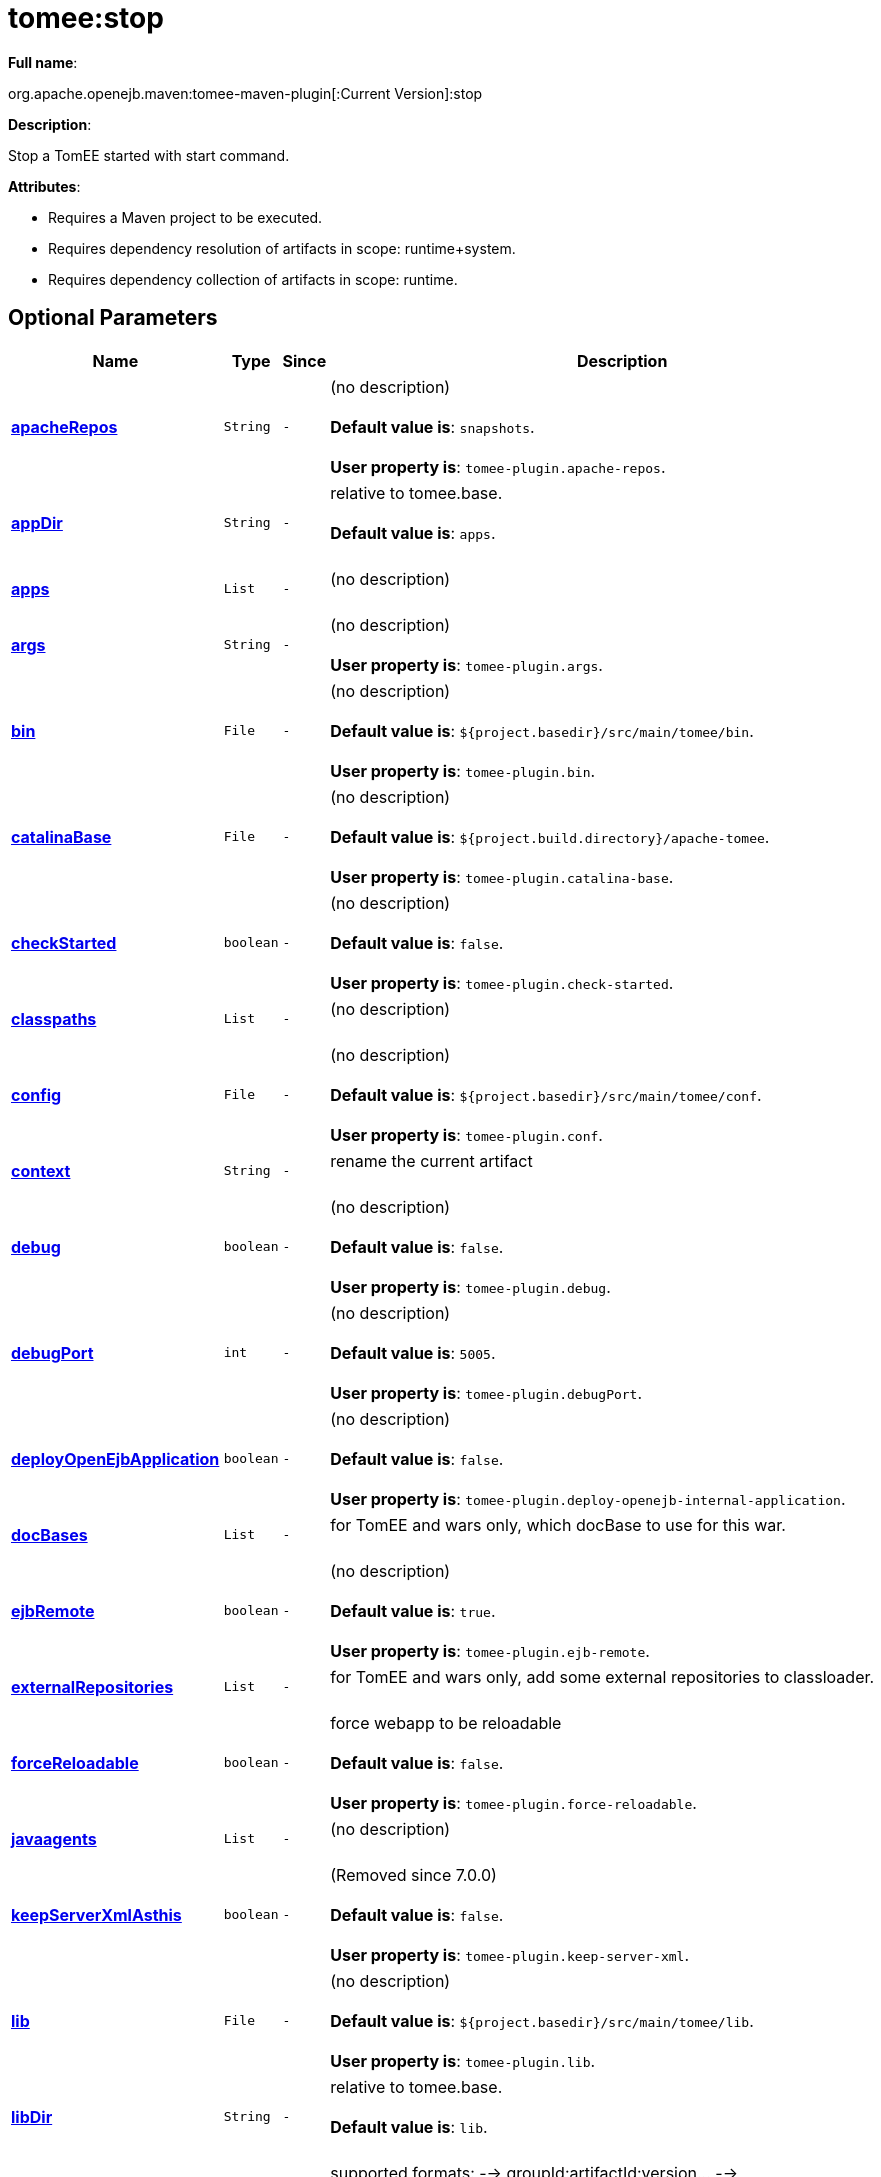 = tomee:stop
:index-group: Unrevised
:jbake-date: 2018-12-05
:jbake-type: page
:jbake-status: published
:supported-properties-table-layout: cols="2,1,3,5",options="header"

*Full name*:

org.apache.openejb.maven:tomee-maven-plugin[:Current Version]:stop

*Description*:

Stop a TomEE started with start command.

*Attributes*:

* Requires a Maven project to be executed.
* Requires dependency resolution of artifacts in scope: runtime+system.
* Requires dependency collection of artifacts in scope: runtime.

== Optional Parameters

[{supported-properties-table-layout}]
|===
|Name


|Type


|Since


|Description

+++<tr class="b">+++
|+++<b>++++++<a href="#apacheRepos">+++apacheRepos+++</a>++++++</b>+++


|+++<tt>+++String+++</tt>+++


|+++<tt>+++-+++</tt>+++


|(no description)+++<br>++++++</br>++++++<b>+++Default value is+++</b>+++: +++<tt>+++snapshots+++</tt>+++.+++<br>++++++</br>++++++<b>+++User property is+++</b>+++: +++<tt>+++tomee-plugin.apache-repos+++</tt>+++.

+++<tr class="a">+++
|+++<b>++++++<a href="#appDir">+++appDir+++</a>++++++</b>+++


|+++<tt>+++String+++</tt>+++


|+++<tt>+++-+++</tt>+++


|relative to tomee.base.+++<br>++++++</br>++++++<b>+++Default value is+++</b>+++: +++<tt>+++apps+++</tt>+++.+++<br>++++++</br>+++

+++<tr class="b">+++
|+++<b>++++++<a href="#apps">+++apps+++</a>++++++</b>+++


|+++<tt>+++List+++</tt>+++


|+++<tt>+++-+++</tt>+++


|(no description)+++<br>++++++</br>+++

+++<tr class="a">+++
|+++<b>++++++<a href="#args">+++args+++</a>++++++</b>+++


|+++<tt>+++String+++</tt>+++


|+++<tt>+++-+++</tt>+++


|(no description)+++<br>++++++</br>++++++<b>+++User property is+++</b>+++: +++<tt>+++tomee-plugin.args+++</tt>+++.

+++<tr class="b">+++
|+++<b>++++++<a href="#bin">+++bin+++</a>++++++</b>+++


|+++<tt>+++File+++</tt>+++


|+++<tt>+++-+++</tt>+++


|(no description)+++<br>++++++</br>++++++<b>+++Default value is+++</b>+++: +++<tt>+++${project.basedir}/src/main/tomee/bin+++</tt>+++.+++<br>++++++</br>++++++<b>+++User property is+++</b>+++: +++<tt>+++tomee-plugin.bin+++</tt>+++.

+++<tr class="a">+++
|+++<b>++++++<a href="#catalinaBase">+++catalinaBase+++</a>++++++</b>+++


|+++<tt>+++File+++</tt>+++


|+++<tt>+++-+++</tt>+++


|(no description)+++<br>++++++</br>++++++<b>+++Default value is+++</b>+++: +++<tt>+++${project.build.directory}/apache-tomee+++</tt>+++.+++<br>++++++</br>++++++<b>+++User property is+++</b>+++: +++<tt>+++tomee-plugin.catalina-base+++</tt>+++.

+++<tr class="b">+++
|+++<b>++++++<a href="#checkStarted">+++checkStarted+++</a>++++++</b>+++


|+++<tt>+++boolean+++</tt>+++


|+++<tt>+++-+++</tt>+++


|(no description)+++<br>++++++</br>++++++<b>+++Default value is+++</b>+++: +++<tt>+++false+++</tt>+++.+++<br>++++++</br>++++++<b>+++User property is+++</b>+++: +++<tt>+++tomee-plugin.check-started+++</tt>+++.

+++<tr class="a">+++
|+++<b>++++++<a href="#classpaths">+++classpaths+++</a>++++++</b>+++


|+++<tt>+++List+++</tt>+++


|+++<tt>+++-+++</tt>+++


|(no description)+++<br>++++++</br>+++

+++<tr class="b">+++
|+++<b>++++++<a href="#config">+++config+++</a>++++++</b>+++


|+++<tt>+++File+++</tt>+++


|+++<tt>+++-+++</tt>+++


|(no description)+++<br>++++++</br>++++++<b>+++Default value is+++</b>+++: +++<tt>+++${project.basedir}/src/main/tomee/conf+++</tt>+++.+++<br>++++++</br>++++++<b>+++User property is+++</b>+++: +++<tt>+++tomee-plugin.conf+++</tt>+++.

+++<tr class="a">+++
|+++<b>++++++<a href="#context">+++context+++</a>++++++</b>+++


|+++<tt>+++String+++</tt>+++


|+++<tt>+++-+++</tt>+++


|rename the current artifact+++<br>++++++</br>+++

+++<tr class="b">+++
|+++<b>++++++<a href="#debug">+++debug+++</a>++++++</b>+++


|+++<tt>+++boolean+++</tt>+++


|+++<tt>+++-+++</tt>+++


|(no description)+++<br>++++++</br>++++++<b>+++Default value is+++</b>+++: +++<tt>+++false+++</tt>+++.+++<br>++++++</br>++++++<b>+++User property is+++</b>+++: +++<tt>+++tomee-plugin.debug+++</tt>+++.

+++<tr class="a">+++
|+++<b>++++++<a href="#debugPort">+++debugPort+++</a>++++++</b>+++


|+++<tt>+++int+++</tt>+++


|+++<tt>+++-+++</tt>+++


|(no description)+++<br>++++++</br>++++++<b>+++Default value is+++</b>+++: +++<tt>+++5005+++</tt>+++.+++<br>++++++</br>++++++<b>+++User property is+++</b>+++: +++<tt>+++tomee-plugin.debugPort+++</tt>+++.

+++<tr class="b">+++
|+++<b>++++++<a href="#deployOpenEjbApplication">+++deployOpenEjbApplication+++</a>++++++</b>+++


|+++<tt>+++boolean+++</tt>+++


|+++<tt>+++-+++</tt>+++


|(no description)+++<br>++++++</br>++++++<b>+++Default value is+++</b>+++: +++<tt>+++false+++</tt>+++.+++<br>++++++</br>++++++<b>+++User property is+++</b>+++: +++<tt>+++tomee-plugin.deploy-openejb-internal-application+++</tt>+++.

+++<tr class="a">+++
|+++<b>++++++<a href="#docBases">+++docBases+++</a>++++++</b>+++


|+++<tt>+++List+++</tt>+++


|+++<tt>+++-+++</tt>+++


|for TomEE and wars only, which docBase to use for this war.+++<br>++++++</br>+++

+++<tr class="b">+++
|+++<b>++++++<a href="#ejbRemote">+++ejbRemote+++</a>++++++</b>+++


|+++<tt>+++boolean+++</tt>+++


|+++<tt>+++-+++</tt>+++


|(no description)+++<br>++++++</br>++++++<b>+++Default value is+++</b>+++: +++<tt>+++true+++</tt>+++.+++<br>++++++</br>++++++<b>+++User property is+++</b>+++: +++<tt>+++tomee-plugin.ejb-remote+++</tt>+++.

+++<tr class="a">+++
|+++<b>++++++<a href="#externalRepositories">+++externalRepositories+++</a>++++++</b>+++


|+++<tt>+++List+++</tt>+++


|+++<tt>+++-+++</tt>+++


|for TomEE and wars only, add some external repositories to
classloader.+++<br>++++++</br>+++

+++<tr class="b">+++
|+++<b>++++++<a href="#forceReloadable">+++forceReloadable+++</a>++++++</b>+++


|+++<tt>+++boolean+++</tt>+++


|+++<tt>+++-+++</tt>+++


|force webapp to be reloadable+++<br>++++++</br>++++++<b>+++Default value is+++</b>+++: +++<tt>+++false+++</tt>+++.+++<br>++++++</br>++++++<b>+++User property is+++</b>+++: +++<tt>+++tomee-plugin.force-reloadable+++</tt>+++.

+++<tr class="a">+++
|+++<b>++++++<a href="#javaagents">+++javaagents+++</a>++++++</b>+++


|+++<tt>+++List+++</tt>+++


|+++<tt>+++-+++</tt>+++


|(no description)+++<br>++++++</br>+++

+++<tr class="b">+++
|+++<b>++++++<a href="#keepServerXmlAsthis">+++keepServerXmlAsthis+++</a>++++++</b>+++


|+++<tt>+++boolean+++</tt>+++


|+++<tt>+++-+++</tt>+++


|(Removed since 7.0.0)+++<br>++++++</br>++++++<b>+++Default value is+++</b>+++: +++<tt>+++false+++</tt>+++.+++<br>++++++</br>++++++<b>+++User property is+++</b>+++: +++<tt>+++tomee-plugin.keep-server-xml+++</tt>+++.

+++<tr class="a">+++
|+++<b>++++++<a href="#lib">+++lib+++</a>++++++</b>+++


|+++<tt>+++File+++</tt>+++


|+++<tt>+++-+++</tt>+++


|(no description)+++<br>++++++</br>++++++<b>+++Default value is+++</b>+++: +++<tt>+++${project.basedir}/src/main/tomee/lib+++</tt>+++.+++<br>++++++</br>++++++<b>+++User property is+++</b>+++: +++<tt>+++tomee-plugin.lib+++</tt>+++.

+++<tr class="b">+++
|+++<b>++++++<a href="#libDir">+++libDir+++</a>++++++</b>+++


|+++<tt>+++String+++</tt>+++


|+++<tt>+++-+++</tt>+++


|relative to tomee.base.+++<br>++++++</br>++++++<b>+++Default value is+++</b>+++: +++<tt>+++lib+++</tt>+++.+++<br>++++++</br>+++

+++<tr class="a">+++
|+++<b>++++++<a href="#libs">+++libs+++</a>++++++</b>+++


|+++<tt>+++List+++</tt>+++


|+++<tt>+++-+++</tt>+++


|supported formats: --> groupId:artifactId:version\... -->
unzip:groupId:artifactId:version\... --> remove:prefix (often
prefix = artifactId)+++<br>++++++</br>+++

+++<tr class="b">+++
|+++<b>++++++<a href="#mainDir">+++mainDir+++</a>++++++</b>+++


|+++<tt>+++File+++</tt>+++


|+++<tt>+++-+++</tt>+++


|(no description)+++<br>++++++</br>++++++<b>+++Default value is+++</b>+++: +++<tt>+++${project.basedir}/src/main+++</tt>+++.+++<br>++++++</br>+++

+++<tr class="a">+++
|+++<b>++++++<a href="#password">+++password+++</a>++++++</b>+++


|+++<tt>+++String+++</tt>+++


|+++<tt>+++-+++</tt>+++


|(no description)+++<br>++++++</br>++++++<b>+++User property is+++</b>+++: +++<tt>+++tomee-plugin.pwd+++</tt>+++.

+++<tr class="b">+++
|+++<b>++++++<a href="#quickSession">+++quickSession+++</a>++++++</b>+++


|+++<tt>+++boolean+++</tt>+++


|+++<tt>+++-+++</tt>+++


|use a real random instead of secure random. saves few ms at
startup.+++<br>++++++</br>++++++<b>+++Default value is+++</b>+++: +++<tt>+++true+++</tt>+++.+++<br>++++++</br>++++++<b>+++User property is+++</b>+++: +++<tt>+++tomee-plugin.quick-session+++</tt>+++.

+++<tr class="a">+++
|+++<b>++++++<a href="#realm">+++realm+++</a>++++++</b>+++


|+++<tt>+++String+++</tt>+++


|+++<tt>+++-+++</tt>+++


|(no description)+++<br>++++++</br>++++++<b>+++User property is+++</b>+++: +++<tt>+++tomee-plugin.realm+++</tt>+++.

+++<tr class="b">+++
|+++<b>++++++<a href="#removeDefaultWebapps">+++removeDefaultWebapps+++</a>++++++</b>+++


|+++<tt>+++boolean+++</tt>+++


|+++<tt>+++-+++</tt>+++


|(no description)+++<br>++++++</br>++++++<b>+++Default value is+++</b>+++: +++<tt>+++true+++</tt>+++.+++<br>++++++</br>++++++<b>+++User property is+++</b>+++: +++<tt>+++tomee-plugin.remove-default-webapps+++</tt>+++.

+++<tr class="a">+++
|+++<b>++++++<a href="#removeTomeeWebapp">+++removeTomeeWebapp+++</a>++++++</b>+++


|+++<tt>+++boolean+++</tt>+++


|+++<tt>+++-+++</tt>+++


|(no description)+++<br>++++++</br>++++++<b>+++Default value is+++</b>+++: +++<tt>+++true+++</tt>+++.+++<br>++++++</br>++++++<b>+++User property is+++</b>+++: +++<tt>+++tomee-plugin.remove-tomee-webapps+++</tt>+++.

+++<tr class="b">+++
|+++<b>++++++<a href="#simpleLog">+++simpleLog+++</a>++++++</b>+++


|+++<tt>+++boolean+++</tt>+++


|+++<tt>+++-+++</tt>+++


|(no description)+++<br>++++++</br>++++++<b>+++Default value is+++</b>+++: +++<tt>+++false+++</tt>+++.+++<br>++++++</br>++++++<b>+++User property is+++</b>+++: +++<tt>+++tomee-plugin.simple-log+++</tt>+++.

+++<tr class="a">+++
|+++<b>++++++<a href="#skipCurrentProject">+++skipCurrentProject+++</a>++++++</b>+++


|+++<tt>+++boolean+++</tt>+++


|+++<tt>+++-+++</tt>+++


|(no description)+++<br>++++++</br>++++++<b>+++Default value is+++</b>+++: +++<tt>+++false+++</tt>+++.+++<br>++++++</br>++++++<b>+++User property is+++</b>+++: +++<tt>+++tomee-plugin.skipCurrentProject+++</tt>+++.

+++<tr class="b">+++
|+++<b>++++++<a href="#skipWarResources">+++skipWarResources+++</a>++++++</b>+++


|+++<tt>+++boolean+++</tt>+++


|+++<tt>+++-+++</tt>+++


|when you set docBases to src/main/webapp setting it to true will
allow hot refresh.+++<br>++++++</br>++++++<b>+++Default value is+++</b>+++: +++<tt>+++false+++</tt>+++.+++<br>++++++</br>++++++<b>+++User property is+++</b>+++: +++<tt>+++tomee-plugin.skipWarResources+++</tt>+++.

+++<tr class="a">+++
|+++<b>++++++<a href="#systemVariables">+++systemVariables+++</a>++++++</b>+++


|+++<tt>+++Map+++</tt>+++


|+++<tt>+++-+++</tt>+++


|(no description)+++<br>++++++</br>+++

+++<tr class="b">+++
|+++<b>++++++<a href="#target">+++target+++</a>++++++</b>+++


|+++<tt>+++File+++</tt>+++


|+++<tt>+++-+++</tt>+++


|(no description)+++<br>++++++</br>++++++<b>+++Default value is+++</b>+++: +++<tt>+++${project.build.directory}+++</tt>+++.+++<br>++++++</br>+++

+++<tr class="a">+++
|+++<b>++++++<a href="#tomeeAjpPort">+++tomeeAjpPort+++</a>++++++</b>+++


|+++<tt>+++int+++</tt>+++


|+++<tt>+++-+++</tt>+++


|(no description)+++<br>++++++</br>++++++<b>+++Default value is+++</b>+++: +++<tt>+++8009+++</tt>+++.+++<br>++++++</br>++++++<b>+++User property is+++</b>+++: +++<tt>+++tomee-plugin.ajp+++</tt>+++.

+++<tr class="b">+++
|+++<b>++++++<a href="#tomeeAlreadyInstalled">+++tomeeAlreadyInstalled+++</a>++++++</b>+++


|+++<tt>+++boolean+++</tt>+++


|+++<tt>+++-+++</tt>+++


|(no description)+++<br>++++++</br>++++++<b>+++Default value is+++</b>+++: +++<tt>+++false+++</tt>+++.+++<br>++++++</br>++++++<b>+++User property is+++</b>+++: +++<tt>+++tomee-plugin.exiting+++</tt>+++.

+++<tr class="a">+++
|+++<b>++++++<a href="#tomeeArtifactId">+++tomeeArtifactId+++</a>++++++</b>+++


|+++<tt>+++String+++</tt>+++


|+++<tt>+++-+++</tt>+++


|(no description)+++<br>++++++</br>++++++<b>+++Default value is+++</b>+++: +++<tt>+++apache-tomee+++</tt>+++.+++<br>++++++</br>++++++<b>+++User property is+++</b>+++: +++<tt>+++tomee-plugin.artifactId+++</tt>+++.

+++<tr class="b">+++
|+++<b>++++++<a href="#tomeeClassifier">+++tomeeClassifier+++</a>++++++</b>+++


|+++<tt>+++String+++</tt>+++


|+++<tt>+++-+++</tt>+++


|(no description)+++<br>++++++</br>++++++<b>+++Default value is+++</b>+++: +++<tt>+++webprofile+++</tt>+++.+++<br>++++++</br>++++++<b>+++User property is+++</b>+++: +++<tt>+++tomee-plugin.classifier+++</tt>+++.

+++<tr class="a">+++
|+++<b>++++++<a href="#tomeeGroupId">+++tomeeGroupId+++</a>++++++</b>+++


|+++<tt>+++String+++</tt>+++


|+++<tt>+++-+++</tt>+++


|(no description)+++<br>++++++</br>++++++<b>+++Default value is+++</b>+++: +++<tt>+++org.apache.openejb+++</tt>+++.+++<br>++++++</br>++++++<b>+++User property is+++</b>+++: +++<tt>+++tomee-plugin.groupId+++</tt>+++.

+++<tr class="b">+++
|+++<b>++++++<a href="#tomeeHost">+++tomeeHost+++</a>++++++</b>+++


|+++<tt>+++String+++</tt>+++


|+++<tt>+++-+++</tt>+++


|(no description)+++<br>++++++</br>++++++<b>+++Default value is+++</b>+++: +++<tt>+++localhost+++</tt>+++.+++<br>++++++</br>++++++<b>+++User property is+++</b>+++: +++<tt>+++tomee-plugin.host+++</tt>+++.

+++<tr class="a">+++
|+++<b>++++++<a href="#tomeeHttpPort">+++tomeeHttpPort+++</a>++++++</b>+++


|+++<tt>+++int+++</tt>+++


|+++<tt>+++-+++</tt>+++


|(no description)+++<br>++++++</br>++++++<b>+++Default value is+++</b>+++: +++<tt>+++8080+++</tt>+++.+++<br>++++++</br>++++++<b>+++User property is+++</b>+++: +++<tt>+++tomee-plugin.http+++</tt>+++.

+++<tr class="b">+++
|+++<b>++++++<a href="#tomeeHttpsPort">+++tomeeHttpsPort+++</a>++++++</b>+++


|+++<tt>+++Integer+++</tt>+++


|+++<tt>+++-+++</tt>+++


|(no description)+++<br>++++++</br>++++++<b>+++User property is+++</b>+++: +++<tt>+++tomee-plugin.https+++</tt>+++.

+++<tr class="a">+++
|+++<b>++++++<a href="#tomeeShutdownCommand">+++tomeeShutdownCommand+++</a>++++++</b>+++


|+++<tt>+++String+++</tt>+++


|+++<tt>+++-+++</tt>+++


|(no description)+++<br>++++++</br>++++++<b>+++Default value is+++</b>+++: +++<tt>+++SHUTDOWN+++</tt>+++.+++<br>++++++</br>++++++<b>+++User property is+++</b>+++: +++<tt>+++tomee-plugin.shutdown-command+++</tt>+++.

+++<tr class="b">+++
|+++<b>++++++<a href="#tomeeShutdownPort">+++tomeeShutdownPort+++</a>++++++</b>+++


|+++<tt>+++int+++</tt>+++


|+++<tt>+++-+++</tt>+++


|(no description)+++<br>++++++</br>++++++<b>+++Default value is+++</b>+++: +++<tt>+++8005+++</tt>+++.+++<br>++++++</br>++++++<b>+++User property is+++</b>+++: +++<tt>+++tomee-plugin.shutdown+++</tt>+++.

+++<tr class="a">+++
|+++<b>++++++<a href="#tomeeVersion">+++tomeeVersion+++</a>++++++</b>+++


|+++<tt>+++String+++</tt>+++


|+++<tt>+++-+++</tt>+++


|(no description)+++<br>++++++</br>++++++<b>+++Default value is+++</b>+++: +++<tt>+++-1+++</tt>+++.+++<br>++++++</br>++++++<b>+++User property is+++</b>+++: +++<tt>+++tomee-plugin.version+++</tt>+++.

+++<tr class="b">+++
|+++<b>++++++<a href="#useConsole">+++useConsole+++</a>++++++</b>+++


|+++<tt>+++boolean+++</tt>+++


|+++<tt>+++-+++</tt>+++


|(no description)+++<br>++++++</br>++++++<b>+++Default value is+++</b>+++: +++<tt>+++true+++</tt>+++.+++<br>++++++</br>++++++<b>+++User property is+++</b>+++: +++<tt>+++tomee-plugin.use-console+++</tt>+++.

+++<tr class="a">+++
|+++<b>++++++<a href="#useOpenEJB">+++useOpenEJB+++</a>++++++</b>+++


|+++<tt>+++boolean+++</tt>+++


|+++<tt>+++-+++</tt>+++


|use openejb-standalone automatically instead of TomEE+++<br>++++++</br>++++++<b>+++Default value is+++</b>+++: +++<tt>+++false+++</tt>+++.+++<br>++++++</br>++++++<b>+++User property is+++</b>+++: +++<tt>+++tomee-plugin.openejb+++</tt>+++.

+++<tr class="b">+++
|+++<b>++++++<a href="#user">+++user+++</a>++++++</b>+++


|+++<tt>+++String+++</tt>+++


|+++<tt>+++-+++</tt>+++


|(no description)+++<br>++++++</br>++++++<b>+++User property is+++</b>+++: +++<tt>+++tomee-plugin.user+++</tt>+++.

+++<tr class="a">+++
|+++<b>++++++<a href="#warFile">+++warFile+++</a>++++++</b>+++


|+++<tt>+++File+++</tt>+++


|+++<tt>+++-+++</tt>+++


|(no description)+++<br>++++++</br>++++++<b>+++Default value is+++</b>+++: +++<tt>+++${project.build.directory}/${project.build.finalName}.${project.packaging}+++</tt>+++.+++<br>++++++</br>+++

+++<tr class="b">+++
|+++<b>++++++<a href="#webappClasses">+++webappClasses+++</a>++++++</b>+++


|+++<tt>+++File+++</tt>+++


|+++<tt>+++-+++</tt>+++


|(no description)+++<br>++++++</br>++++++<b>+++Default value is+++</b>+++: +++<tt>+++${project.build.outputDirectory}+++</tt>+++.+++<br>++++++</br>++++++<b>+++User property is+++</b>+++: +++<tt>+++tomee-plugin.webappClasses+++</tt>+++.

+++<tr class="a">+++
|+++<b>++++++<a href="#webappDefaultConfig">+++webappDefaultConfig+++</a>++++++</b>+++


|+++<tt>+++boolean+++</tt>+++


|+++<tt>+++-+++</tt>+++


|forcing nice default for war development (WEB-INF/classes and web
resources)+++<br>++++++</br>++++++<b>+++Default value is+++</b>+++: +++<tt>+++false+++</tt>+++.+++<br>++++++</br>++++++<b>+++User property is+++</b>+++: +++<tt>+++tomee-plugin.webappDefaultConfig+++</tt>+++.

+++<tr class="b">+++
|+++<b>++++++<a href="#webappDir">+++webappDir+++</a>++++++</b>+++


|+++<tt>+++String+++</tt>+++


|+++<tt>+++-+++</tt>+++


|relative to tomee.base.+++<br>++++++</br>++++++<b>+++Default value is+++</b>+++: +++<tt>+++webapps+++</tt>+++.+++<br>++++++</br>+++

+++<tr class="a">+++
|+++<b>++++++<a href="#webappResources">+++webappResources+++</a>++++++</b>+++


|+++<tt>+++File+++</tt>+++


|+++<tt>+++-+++</tt>+++


|(no description)+++<br>++++++</br>++++++<b>+++Default value is+++</b>+++: +++<tt>+++${project.basedir}/src/main/webapp+++</tt>+++.+++<br>++++++</br>++++++<b>+++User property is+++</b>+++: +++<tt>+++tomee-plugin.webappResources+++</tt>+++.

+++<tr class="b">+++
|+++<b>++++++<a href="#webapps">+++webapps+++</a>++++++</b>+++


|+++<tt>+++List+++</tt>+++


|+++<tt>+++-+++</tt>+++


|(no description)+++<br>++++++</br>+++
|===
+++</div>++++++<div class="section">+++=== Parameter Details

*+++<a name="apacheRepos">+++apacheRepos+++</a>+++:*

(no description)

* *Type*: +++<tt>+++java.lang.String+++</tt>+++
* *Required*: +++<tt>+++No+++</tt>+++
* *User Property*: +++<tt>+++tomee-plugin.apache-repos+++</tt>+++
* *Default*: +++<tt>+++snapshots+++</tt>+++

'''

*+++<a name="appDir">+++appDir+++</a>+++:*

relative to tomee.base.

* *Type*: +++<tt>+++java.lang.String+++</tt>+++
* *Required*: +++<tt>+++No+++</tt>+++
* *Default*: +++<tt>+++apps+++</tt>+++

'''

*+++<a name="apps">+++apps+++</a>+++:*

(no description)

* *Type*: +++<tt>+++java.util.List+++</tt>+++
* *Required*: +++<tt>+++No+++</tt>+++

'''

*+++<a name="args">+++args+++</a>+++:*

(no description)

* *Type*: +++<tt>+++java.lang.String+++</tt>+++
* *Required*: +++<tt>+++No+++</tt>+++
* *User Property*: +++<tt>+++tomee-plugin.args+++</tt>+++

'''

*+++<a name="bin">+++bin+++</a>+++:*

(no description)

* *Type*: +++<tt>+++java.io.File+++</tt>+++
* *Required*: +++<tt>+++No+++</tt>+++
* *User Property*: +++<tt>+++tomee-plugin.bin+++</tt>+++
* *Default*: +++<tt>+++${project.basedir}/src/main/tomee/bin+++</tt>+++

'''

*+++<a name="catalinaBase">+++catalinaBase+++</a>+++:*

(no description)

* *Type*: +++<tt>+++java.io.File+++</tt>+++
* *Required*: +++<tt>+++No+++</tt>+++
* *User Property*: +++<tt>+++tomee-plugin.catalina-base+++</tt>+++
* *Default*: +++<tt>+++${project.build.directory}/apache-tomee+++</tt>+++

'''

*+++<a name="checkStarted">+++checkStarted+++</a>+++:*

(no description)

* *Type*: +++<tt>+++boolean+++</tt>+++
* *Required*: +++<tt>+++No+++</tt>+++
* *User Property*: +++<tt>+++tomee-plugin.check-started+++</tt>+++
* *Default*: +++<tt>+++false+++</tt>+++

'''

*+++<a name="classpaths">+++classpaths+++</a>+++:*

(no description)

* *Type*: +++<tt>+++java.util.List+++</tt>+++
* *Required*: +++<tt>+++No+++</tt>+++

'''

*+++<a name="config">+++config+++</a>+++:*

(no description)

* *Type*: +++<tt>+++java.io.File+++</tt>+++
* *Required*: +++<tt>+++No+++</tt>+++
* *User Property*: +++<tt>+++tomee-plugin.conf+++</tt>+++
* *Default*: +++<tt>+++${project.basedir}/src/main/tomee/conf+++</tt>+++

'''

*+++<a name="context">+++context+++</a>+++:*

rename the current artifact

* *Type*: +++<tt>+++java.lang.String+++</tt>+++
* *Required*: +++<tt>+++No+++</tt>+++

'''

*+++<a name="debug">+++debug+++</a>+++:*

(no description)

* *Type*: +++<tt>+++boolean+++</tt>+++
* *Required*: +++<tt>+++No+++</tt>+++
* *User Property*: +++<tt>+++tomee-plugin.debug+++</tt>+++
* *Default*: +++<tt>+++false+++</tt>+++

'''

*+++<a name="debugPort">+++debugPort+++</a>+++:*

(no description)

* *Type*: +++<tt>+++int+++</tt>+++
* *Required*: +++<tt>+++No+++</tt>+++
* *User Property*: +++<tt>+++tomee-plugin.debugPort+++</tt>+++
* *Default*: +++<tt>+++5005+++</tt>+++

'''

*+++<a name="deployOpenEjbApplication">+++deployOpenEjbApplication+++</a>+++:*

(no description)

* *Type*: +++<tt>+++boolean+++</tt>+++
* *Required*: +++<tt>+++No+++</tt>+++
* *User Property*: +++<tt>+++tomee-plugin.deploy-openejb-internal-application+++</tt>+++
* *Default*: +++<tt>+++false+++</tt>+++

'''

*+++<a name="docBases">+++docBases+++</a>+++:*

for TomEE and wars only, which docBase to use for this war.

* *Type*: +++<tt>+++java.util.List+++</tt>+++
* *Required*: +++<tt>+++No+++</tt>+++

'''

*+++<a name="ejbRemote">+++ejbRemote+++</a>+++:*

(no description)

* *Type*: +++<tt>+++boolean+++</tt>+++
* *Required*: +++<tt>+++No+++</tt>+++
* *User Property*: +++<tt>+++tomee-plugin.ejb-remote+++</tt>+++
* *Default*: +++<tt>+++true+++</tt>+++

'''

*+++<a name="externalRepositories">+++externalRepositories+++</a>+++:*

for TomEE and wars only, add some external repositories to classloader.

* *Type*: +++<tt>+++java.util.List+++</tt>+++
* *Required*: +++<tt>+++No+++</tt>+++

'''

*+++<a name="forceReloadable">+++forceReloadable+++</a>+++:*

force webapp to be reloadable

* *Type*: +++<tt>+++boolean+++</tt>+++
* *Required*: +++<tt>+++No+++</tt>+++
* *User Property*: +++<tt>+++tomee-plugin.force-reloadable+++</tt>+++
* *Default*: +++<tt>+++false+++</tt>+++

'''

*+++<a name="javaagents">+++javaagents+++</a>+++:*

(no description)

* *Type*: +++<tt>+++java.util.List+++</tt>+++
* *Required*: +++<tt>+++No+++</tt>+++

'''

*+++<a name="keepServerXmlAsthis">+++keepServerXmlAsthis+++</a>+++:*

(no description)

* *Type*: +++<tt>+++boolean+++</tt>+++
* *Required*: +++<tt>+++No+++</tt>+++
* *User Property*: +++<tt>+++tomee-plugin.keep-server-xml+++</tt>+++
* *Default*: +++<tt>+++false+++</tt>+++

'''

*+++<a name="lib">+++lib+++</a>+++:*

(no description)

* *Type*: +++<tt>+++java.io.File+++</tt>+++
* *Required*: +++<tt>+++No+++</tt>+++
* *User Property*: +++<tt>+++tomee-plugin.lib+++</tt>+++
* *Default*: +++<tt>+++${project.basedir}/src/main/tomee/lib+++</tt>+++

'''

*+++<a name="libDir">+++libDir+++</a>+++:*

relative to tomee.base.

* *Type*: +++<tt>+++java.lang.String+++</tt>+++
* *Required*: +++<tt>+++No+++</tt>+++
* *Default*: +++<tt>+++lib+++</tt>+++

'''

*+++<a name="libs">+++libs+++</a>+++:*

supported formats: --> groupId:artifactId:version\...
--> unzip:groupId:artifactId:version\...
--> remove:prefix (often prefix = artifactId)

* *Type*: +++<tt>+++java.util.List+++</tt>+++
* *Required*: +++<tt>+++No+++</tt>+++

'''

*+++<a name="mainDir">+++mainDir+++</a>+++:*

(no description)

* *Type*: +++<tt>+++java.io.File+++</tt>+++
* *Required*: +++<tt>+++No+++</tt>+++
* *Default*: +++<tt>+++${project.basedir}/src/main+++</tt>+++

'''

*+++<a name="password">+++password+++</a>+++:*

(no description)

* *Type*: +++<tt>+++java.lang.String+++</tt>+++
* *Required*: +++<tt>+++No+++</tt>+++
* *User Property*: +++<tt>+++tomee-plugin.pwd+++</tt>+++

'''

*+++<a name="quickSession">+++quickSession+++</a>+++:*

use a real random instead of secure random.
saves few ms at startup.

* *Type*: +++<tt>+++boolean+++</tt>+++
* *Required*: +++<tt>+++No+++</tt>+++
* *User Property*: +++<tt>+++tomee-plugin.quick-session+++</tt>+++
* *Default*: +++<tt>+++true+++</tt>+++

'''

*+++<a name="realm">+++realm+++</a>+++:*

(no description)

* *Type*: +++<tt>+++java.lang.String+++</tt>+++
* *Required*: +++<tt>+++No+++</tt>+++
* *User Property*: +++<tt>+++tomee-plugin.realm+++</tt>+++

'''

*+++<a name="removeDefaultWebapps">+++removeDefaultWebapps+++</a>+++:*

(no description)

* *Type*: +++<tt>+++boolean+++</tt>+++
* *Required*: +++<tt>+++No+++</tt>+++
* *User Property*: +++<tt>+++tomee-plugin.remove-default-webapps+++</tt>+++
* *Default*: +++<tt>+++true+++</tt>+++

'''

*+++<a name="removeTomeeWebapp">+++removeTomeeWebapp+++</a>+++:*

(no description)

* *Type*: +++<tt>+++boolean+++</tt>+++
* *Required*: +++<tt>+++No+++</tt>+++
* *User Property*: +++<tt>+++tomee-plugin.remove-tomee-webapps+++</tt>+++
* *Default*: +++<tt>+++true+++</tt>+++

'''

*+++<a name="simpleLog">+++simpleLog+++</a>+++:*

(no description)

* *Type*: +++<tt>+++boolean+++</tt>+++
* *Required*: +++<tt>+++No+++</tt>+++
* *User Property*: +++<tt>+++tomee-plugin.simple-log+++</tt>+++
* *Default*: +++<tt>+++false+++</tt>+++

'''

*+++<a name="skipCurrentProject">+++skipCurrentProject+++</a>+++:*

(no description)

* *Type*: +++<tt>+++boolean+++</tt>+++
* *Required*: +++<tt>+++No+++</tt>+++
* *User Property*: +++<tt>+++tomee-plugin.skipCurrentProject+++</tt>+++
* *Default*: +++<tt>+++false+++</tt>+++

'''

*+++<a name="skipWarResources">+++skipWarResources+++</a>+++:*

when you set docBases to src/main/webapp setting it to true will allow hot refresh.

* *Type*: +++<tt>+++boolean+++</tt>+++
* *Required*: +++<tt>+++No+++</tt>+++
* *User Property*: +++<tt>+++tomee-plugin.skipWarResources+++</tt>+++
* *Default*: +++<tt>+++false+++</tt>+++

'''

*+++<a name="systemVariables">+++systemVariables+++</a>+++:*

(no description)

* *Type*: +++<tt>+++java.util.Map+++</tt>+++
* *Required*: +++<tt>+++No+++</tt>+++

'''

*+++<a name="target">+++target+++</a>+++:*

(no description)

* *Type*: +++<tt>+++java.io.File+++</tt>+++
* *Required*: +++<tt>+++No+++</tt>+++
* *Default*: +++<tt>+++${project.build.directory}+++</tt>+++

'''

*+++<a name="tomeeAjpPort">+++tomeeAjpPort+++</a>+++:*

(no description)

* *Type*: +++<tt>+++int+++</tt>+++
* *Required*: +++<tt>+++No+++</tt>+++
* *User Property*: +++<tt>+++tomee-plugin.ajp+++</tt>+++
* *Default*: +++<tt>+++8009+++</tt>+++

'''

*+++<a name="tomeeAlreadyInstalled">+++tomeeAlreadyInstalled+++</a>+++:*

(no description)

* *Type*: +++<tt>+++boolean+++</tt>+++
* *Required*: +++<tt>+++No+++</tt>+++
* *User Property*: +++<tt>+++tomee-plugin.exiting+++</tt>+++
* *Default*: +++<tt>+++false+++</tt>+++

'''

*+++<a name="tomeeArtifactId">+++tomeeArtifactId+++</a>+++:*

(no description)

* *Type*: +++<tt>+++java.lang.String+++</tt>+++
* *Required*: +++<tt>+++No+++</tt>+++
* *User Property*: +++<tt>+++tomee-plugin.artifactId+++</tt>+++
* *Default*: +++<tt>+++apache-tomee+++</tt>+++

'''

*+++<a name="tomeeClassifier">+++tomeeClassifier+++</a>+++:*

(no description)

* *Type*: +++<tt>+++java.lang.String+++</tt>+++
* *Required*: +++<tt>+++No+++</tt>+++
* *User Property*: +++<tt>+++tomee-plugin.classifier+++</tt>+++
* *Default*: +++<tt>+++webprofile+++</tt>+++

'''

*+++<a name="tomeeGroupId">+++tomeeGroupId+++</a>+++:*

(no description)

* *Type*: +++<tt>+++java.lang.String+++</tt>+++
* *Required*: +++<tt>+++No+++</tt>+++
* *User Property*: +++<tt>+++tomee-plugin.groupId+++</tt>+++
* *Default*: +++<tt>+++org.apache.openejb+++</tt>+++

'''

*+++<a name="tomeeHost">+++tomeeHost+++</a>+++:*

(no description)

* *Type*: +++<tt>+++java.lang.String+++</tt>+++
* *Required*: +++<tt>+++No+++</tt>+++
* *User Property*: +++<tt>+++tomee-plugin.host+++</tt>+++
* *Default*: +++<tt>+++localhost+++</tt>+++

'''

*+++<a name="tomeeHttpPort">+++tomeeHttpPort+++</a>+++:*

(no description)

* *Type*: +++<tt>+++int+++</tt>+++
* *Required*: +++<tt>+++No+++</tt>+++
* *User Property*: +++<tt>+++tomee-plugin.http+++</tt>+++
* *Default*: +++<tt>+++8080+++</tt>+++

'''

*+++<a name="tomeeHttpsPort">+++tomeeHttpsPort+++</a>+++:*

(no description)

* *Type*: +++<tt>+++java.lang.Integer+++</tt>+++
* *Required*: +++<tt>+++No+++</tt>+++
* *User Property*: +++<tt>+++tomee-plugin.https+++</tt>+++

'''

*+++<a name="tomeeShutdownCommand">+++tomeeShutdownCommand+++</a>+++:*

(no description)

* *Type*: +++<tt>+++java.lang.String+++</tt>+++
* *Required*: +++<tt>+++No+++</tt>+++
* *User Property*: +++<tt>+++tomee-plugin.shutdown-command+++</tt>+++
* *Default*: +++<tt>+++SHUTDOWN+++</tt>+++

'''

*+++<a name="tomeeShutdownPort">+++tomeeShutdownPort+++</a>+++:*

(no description)

* *Type*: +++<tt>+++int+++</tt>+++
* *Required*: +++<tt>+++No+++</tt>+++
* *User Property*: +++<tt>+++tomee-plugin.shutdown+++</tt>+++
* *Default*: +++<tt>+++8005+++</tt>+++

'''

*+++<a name="tomeeVersion">+++tomeeVersion+++</a>+++:*

(no description)

* *Type*: +++<tt>+++java.lang.String+++</tt>+++
* *Required*: +++<tt>+++No+++</tt>+++
* *User Property*: +++<tt>+++tomee-plugin.version+++</tt>+++
* *Default*: +++<tt>+++-1+++</tt>+++

'''

*+++<a name="useConsole">+++useConsole+++</a>+++:*

(no description)

* *Type*: +++<tt>+++boolean+++</tt>+++
* *Required*: +++<tt>+++No+++</tt>+++
* *User Property*: +++<tt>+++tomee-plugin.use-console+++</tt>+++
* *Default*: +++<tt>+++true+++</tt>+++

'''

*+++<a name="useOpenEJB">+++useOpenEJB+++</a>+++:*

use openejb-standalone automatically instead of TomEE

* *Type*: +++<tt>+++boolean+++</tt>+++
* *Required*: +++<tt>+++No+++</tt>+++
* *User Property*: +++<tt>+++tomee-plugin.openejb+++</tt>+++
* *Default*: +++<tt>+++false+++</tt>+++

'''

*+++<a name="user">+++user+++</a>+++:*

(no description)

* *Type*: +++<tt>+++java.lang.String+++</tt>+++
* *Required*: +++<tt>+++No+++</tt>+++
* *User Property*: +++<tt>+++tomee-plugin.user+++</tt>+++

'''

*+++<a name="warFile">+++warFile+++</a>+++:*

(no description)

* *Type*: +++<tt>+++java.io.File+++</tt>+++
* *Required*: +++<tt>+++No+++</tt>+++
* *Default*: +++<tt>+++${project.build.directory}/${project.build.finalName}.${project.packaging}+++</tt>+++

'''

*+++<a name="webappClasses">+++webappClasses+++</a>+++:*

(no description)

* *Type*: +++<tt>+++java.io.File+++</tt>+++
* *Required*: +++<tt>+++No+++</tt>+++
* *User Property*: +++<tt>+++tomee-plugin.webappClasses+++</tt>+++
* *Default*: +++<tt>+++${project.build.outputDirectory}+++</tt>+++

'''

*+++<a name="webappDefaultConfig">+++webappDefaultConfig+++</a>+++:*

forcing nice default for war development (WEB-INF/classes and web resources)

* *Type*: +++<tt>+++boolean+++</tt>+++
* *Required*: +++<tt>+++No+++</tt>+++
* *User Property*: +++<tt>+++tomee-plugin.webappDefaultConfig+++</tt>+++
* *Default*: +++<tt>+++false+++</tt>+++

'''

*+++<a name="webappDir">+++webappDir+++</a>+++:*

relative to tomee.base.

* *Type*: +++<tt>+++java.lang.String+++</tt>+++
* *Required*: +++<tt>+++No+++</tt>+++
* *Default*: +++<tt>+++webapps+++</tt>+++

'''

*+++<a name="webappResources">+++webappResources+++</a>+++:*

(no description)

* *Type*: +++<tt>+++java.io.File+++</tt>+++
* *Required*: +++<tt>+++No+++</tt>+++
* *User Property*: +++<tt>+++tomee-plugin.webappResources+++</tt>+++
* *Default*: +++<tt>+++${project.basedir}/src/main/webapp+++</tt>+++

'''

*+++<a name="webapps">+++webapps+++</a>+++:*

(no description)

* *Type*: +++<tt>+++java.util.List+++</tt>+++
* *Required*: +++<tt>+++No+++</tt>++++++</div>++++++</div>+++
